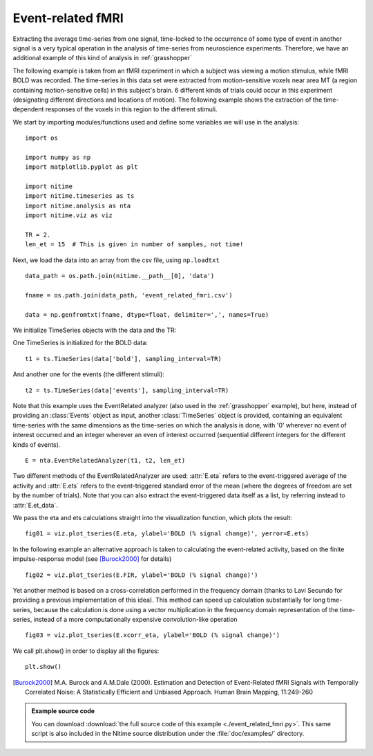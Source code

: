 .. AUTO-GENERATED FILE -- DO NOT EDIT!

.. _example_event_related_fmri:



.. _et-fmri:

==================
Event-related fMRI
==================

Extracting the average time-series from one signal, time-locked to the
occurrence of some type of event in another signal is a very typical operation
in the analysis of time-series from neuroscience experiments. Therefore, we
have an additional example of this kind of analysis in :ref:`grasshopper`

The following example is taken from an fMRI experiment in which a subject was
viewing a motion stimulus, while fMRI BOLD was recorded. The time-series in
this data set were extracted from motion-sensitive voxels near area MT (a
region containing motion-sensitive cells) in this subject's brain. 6 different
kinds of trials could occur in this experiment (designating different
directions and locations of motion). The following example shows the extraction
of the time-dependent responses of the voxels in this region to the different
stimuli.

We start by importing modules/functions used and define some variables we will
use in the analysis:


::
  
  import os
  
  import numpy as np
  import matplotlib.pyplot as plt
  
  import nitime
  import nitime.timeseries as ts
  import nitime.analysis as nta
  import nitime.viz as viz
  
  TR = 2.
  len_et = 15  # This is given in number of samples, not time!
  


Next, we load the data into an array from the csv file, using ``np.loadtxt``


::
  
  data_path = os.path.join(nitime.__path__[0], 'data')
  
  fname = os.path.join(data_path, 'event_related_fmri.csv')
  
  data = np.genfromtxt(fname, dtype=float, delimiter=',', names=True)
  


We initialize TimeSeries objects with the data and the TR:

One TimeSeries is initialized for the BOLD data:

::
  
  t1 = ts.TimeSeries(data['bold'], sampling_interval=TR)
  


And another one for the events (the different stimuli):


::
  
  t2 = ts.TimeSeries(data['events'], sampling_interval=TR)
  


Note that this example uses the EventRelated analyzer (also used in the
:ref:`grasshopper` example), but here, instead of providing an :class:`Events`
object as input, another :class:`TimeSeries` object is provided, containing an
equivalent time-series with the same dimensions as the time-series on which the
analysis is done, with '0' wherever no event of interest occurred and an integer
wherever an even of interest occurred (sequential different integers for the
different kinds of events).


::
  
  E = nta.EventRelatedAnalyzer(t1, t2, len_et)
  


Two different methods of the EventRelatedAnalyzer are used: :attr:`E.eta`
refers to the event-triggered average of the activity and :attr:`E.ets` refers
to the event-triggered standard error of the mean (where the degrees of freedom
are set by the number of trials). Note that you can also extract the
event-triggered data itself as a list, by referring instead to
:attr:`E.et_data`.

We pass the eta and ets calculations straight into the visualization function,
which plots the result:


::
  
  fig01 = viz.plot_tseries(E.eta, ylabel='BOLD (% signal change)', yerror=E.ets)
  


.. image:: fig/event_related_fmri_01.png
   :width: 500
   :target: ../_images/event_related_fmri_01.png


In the following example an alternative approach is taken to calculating
the event-related activity, based on the finite impulse-response
model (see [Burock2000]_ for details)



::
  
  fig02 = viz.plot_tseries(E.FIR, ylabel='BOLD (% signal change)')
  
  


.. image:: fig/event_related_fmri_02.png
   :width: 500
   :target: ../_images/event_related_fmri_02.png

Yet another method is based on a cross-correlation performed in the frequency
domain (thanks to Lavi Secundo for providing a previous implementation of this
idea). This method can speed up calculation substantially for long time-series,
because the calculation is done using a vector multiplication in the frequency
domain representation of the time-series, instead of a more computationally
expensive convolution-like operation


::
  
  fig03 = viz.plot_tseries(E.xcorr_eta, ylabel='BOLD (% signal change)')
  
  


.. image:: fig/event_related_fmri_03.png
   :width: 500
   :target: ../_images/event_related_fmri_03.png


We call plt.show() in order to display all the figures:

::
  
  plt.show()
  


.. [Burock2000] M.A. Burock and A.M.Dale (2000). Estimation and Detection of
        Event-Related fMRI Signals with Temporally Correlated Noise: A
        Statistically Efficient and Unbiased Approach. Human Brain Mapping,
        11:249-260


        
.. admonition:: Example source code

   You can download :download:`the full source code of this example <./event_related_fmri.py>`.
   This same script is also included in the Nitime source distribution under the
   :file:`doc/examples/` directory.


